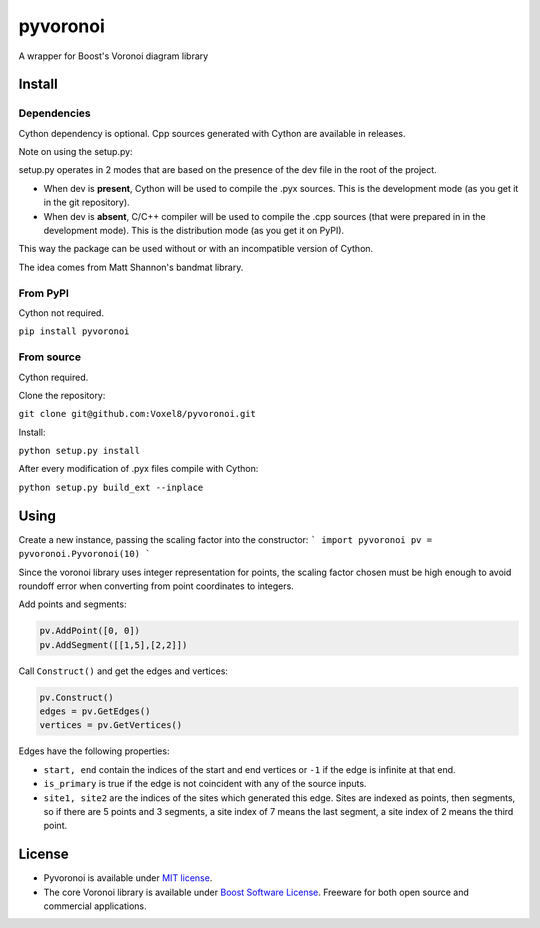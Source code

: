==========
 pyvoronoi
==========

A wrapper for Boost's Voronoi diagram library

Install
=======

Dependencies
------------

Cython dependency is optional. Cpp sources generated with Cython are available in releases.

Note on using the setup.py:

setup.py operates in 2 modes that are based on the presence of the dev file in the root of the project.

* When dev is **present**, Cython will be used to compile the .pyx sources. This is the development mode (as you get it in the git repository).

* When dev is **absent**, C/C++ compiler will be used to compile the .cpp sources (that were prepared in in the development mode). This is the distribution mode (as you get it on PyPI).

This way the package can be used without or with an incompatible version of Cython.

The idea comes from Matt Shannon's bandmat library.

From PyPI
---------

Cython not required.

``pip install pyvoronoi``

From source
-----------

Cython required.

Clone the repository:

``git clone git@github.com:Voxel8/pyvoronoi.git``

Install:

``python setup.py install``

After every modification of .pyx files compile with Cython:

``python setup.py build_ext --inplace``

Using
=====

Create a new instance, passing the scaling factor into the constructor:
``` 
import pyvoronoi
pv = pyvoronoi.Pyvoronoi(10)
```

Since the voronoi library uses integer representation for points, the scaling factor chosen must be high enough
to avoid roundoff error when converting from point coordinates to integers.

Add points and segments:

.. code:: python

	pv.AddPoint([0, 0])
	pv.AddSegment([[1,5],[2,2]])

Call ``Construct()`` and get the edges and vertices:

.. code:: python

	pv.Construct()
	edges = pv.GetEdges()
	vertices = pv.GetVertices()

Edges have the following properties:

* ``start, end`` contain the indices of the start and end vertices or ``-1`` if the edge is infinite at that end.
* ``is_primary`` is true if the edge is not coincident with any of the source inputs.
* ``site1, site2`` are the indices of the sites which generated this edge. Sites are indexed as points, then segments, so if there are 5 points and 3 segments, a site index of 7 means the last segment, a site index of 2 means the third point.


License
=======

-  Pyvoronoi is available under `MIT
   license <http://opensource.org/licenses/MIT>`__.
-  The core Voronoi library is available under `Boost Software
   License <http://www.boost.org/LICENSE_1_0.txt>`__. Freeware for both
   open source and commercial applications.